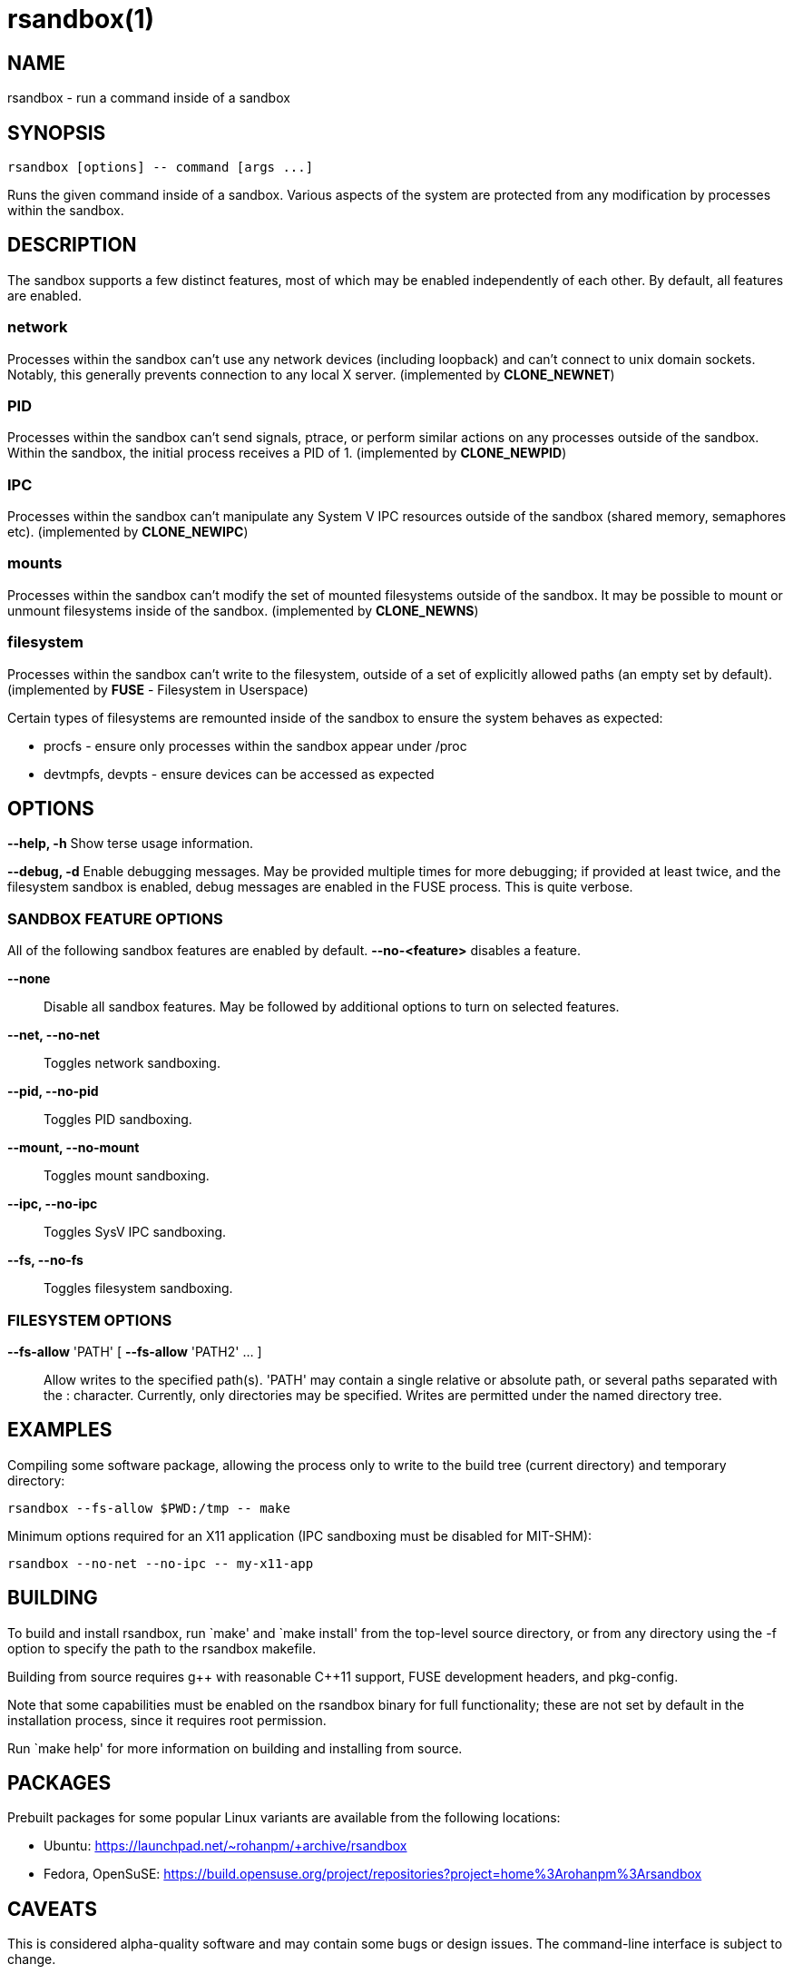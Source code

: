 = rsandbox(1) =
:man source:   rsandbox
:man version:  {revnumber}
:man manual:   User Commands

== NAME ==

rsandbox - run a command inside of a sandbox


== SYNOPSIS ==
  
  rsandbox [options] -- command [args ...]

Runs the given command inside of a sandbox.
Various aspects of the system are protected from any modification by processes
within the sandbox.

== DESCRIPTION ==

The sandbox supports a few distinct features, most of which may be enabled
independently of each other. By default, all features are enabled.

=== network ===

Processes within the sandbox can't use any network devices (including loopback)
and can't connect to unix domain sockets. Notably, this generally prevents
connection to any local X server.  (implemented by *CLONE_NEWNET*)

=== PID ===

Processes within the sandbox can't send signals, ptrace, or perform similar
actions on any processes outside of the sandbox. Within the sandbox, the initial
process receives a PID of 1. (implemented by *CLONE_NEWPID*)

=== IPC ===

Processes within the sandbox can't manipulate any System V IPC resources outside
of the sandbox (shared memory, semaphores etc).  (implemented by *CLONE_NEWIPC*)

=== mounts ===

Processes within the sandbox can't modify the set of mounted filesystems outside
of the sandbox. It may be possible to mount or unmount filesystems inside of the
sandbox. (implemented by *CLONE_NEWNS*)

=== filesystem ===

Processes within the sandbox can't write to the filesystem, outside of a set of
explicitly allowed paths (an empty set by default). (implemented by *FUSE* -
Filesystem in Userspace)

Certain types of filesystems are remounted inside of the sandbox to ensure the
system behaves as expected:

* procfs - ensure only processes within the sandbox appear under /proc
* devtmpfs, devpts - ensure devices can be accessed as expected

== OPTIONS ==

*--help, -h*
  Show terse usage information.

*--debug, -d*
  Enable debugging messages.
  May be provided multiple times for more debugging; if provided at least
  twice, and the filesystem sandbox is enabled, debug messages are enabled in
  the FUSE process. This is quite verbose.

=== SANDBOX FEATURE OPTIONS ===

All of the following sandbox features are enabled by default.
*--no-<feature>* disables a feature.

*--none*::
  Disable all sandbox features.
  May be followed by additional options to turn on selected features.

*--net, --no-net*::
  Toggles network sandboxing.

*--pid, --no-pid*::
  Toggles PID sandboxing.

*--mount, --no-mount*::
  Toggles mount sandboxing.

*--ipc, --no-ipc*::
  Toggles SysV IPC sandboxing.

*--fs, --no-fs*::
  Toggles filesystem sandboxing.

=== FILESYSTEM OPTIONS ===

*--fs-allow* 'PATH' [ *--fs-allow* 'PATH2' ... ]::
  Allow writes to the specified path(s).
  'PATH' may contain a single relative or absolute path, or several paths
  separated with the : character.
  Currently, only directories may be specified. Writes are permitted
  under the named directory tree.

== EXAMPLES ==

Compiling some software package, allowing the process only to write to the build
tree (current directory) and temporary directory:

  rsandbox --fs-allow $PWD:/tmp -- make

Minimum options required for an X11 application (IPC sandboxing must be disabled
for MIT-SHM):

  rsandbox --no-net --no-ipc -- my-x11-app

ifndef::manname[]
== BUILDING ==

To build and install rsandbox, run `make' and `make install' from the top-level source
directory, or from any directory using the -f option to specify the path to the rsandbox
makefile.

Building from source requires g\++ with reasonable C++11 support, FUSE development headers,
and pkg-config.

Note that some capabilities must be enabled on the rsandbox binary for full functionality;
these are not set by default in the installation process, since it requires root
permission.

Run `make help' for more information on building and installing from source.

== PACKAGES ==

Prebuilt packages for some popular Linux variants are available from the following
locations:

* Ubuntu: https://launchpad.net/~rohanpm/+archive/rsandbox
* Fedora, OpenSuSE: https://build.opensuse.org/project/repositories?project=home%3Arohanpm%3Arsandbox

endif::manname[]

== CAVEATS ==

This is considered alpha-quality software and may contain some bugs or design issues.
The command-line interface is subject to change.

Please report bugs at https://github.com/rohanpm/rsandbox/issues .

== SEE ALSO ==

* *unshare(1)* - simpler subset of rsandbox's functionality
* *lxc(7)*, *lxc-execute(1)* - highly configurable Linux containers
* *sandbox(8)* - similar utility implemented via SELinux, more fine-grained control

== AUTHOR ==

Rohan McGovern <rohan@mcgovern.id.au>
